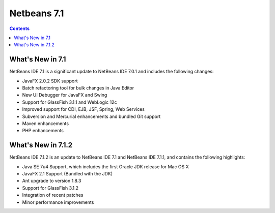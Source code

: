 ﻿
.. index::
   pair: Netbeans; 7.1

.. _netbeans_7.1:

===========================================
Netbeans 7.1
===========================================


.. seealso::

   - http://netbeans.org/community/releases/71/index.html


.. contents::
   :depth: 3

What's New in 7.1
==================

NetBeans IDE 7.1 is a significant update to NetBeans IDE 7.0.1 and includes the following changes:

- JavaFX 2.0.2 SDK support
- Batch refactoring tool for bulk changes in Java Editor
- New UI Debugger for JavaFX and Swing
- Support for GlassFish 3.1.1 and WebLogic 12c
- Improved support for CDI, EJB, JSF, Spring, Web Services
- Subversion and Mercurial enhancements and bundled Git support
- Maven enhancements
- PHP enhancements


What's New in 7.1.2
====================

NetBeans IDE 7.1.2 is an update to NetBeans IDE 7.1 and NetBeans IDE 7.1.1, and
contains the following highlights:

- Java SE 7u4 Support, which includes the first Oracle JDK release for Mac OS X
- JavaFX 2.1 Support (Bundled with the JDK)
- Ant upgrade to version 1.8.3
- Support for GlassFish 3.1.2
- Integration of recent patches
- Minor performance improvements


